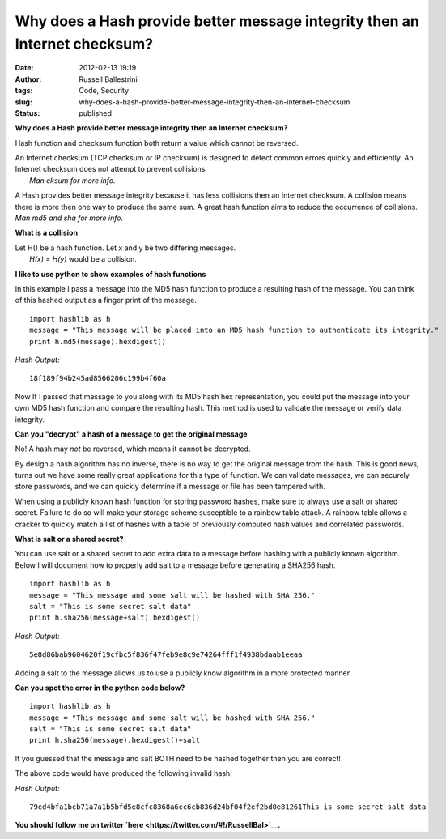 Why does a Hash provide better message integrity then an Internet checksum?
###########################################################################
:date: 2012-02-13 19:19
:author: Russell Ballestrini
:tags: Code, Security
:slug: why-does-a-hash-provide-better-message-integrity-then-an-internet-checksum
:status: published

**Why does a Hash provide better message integrity then an Internet
checksum?**

Hash function and checksum function both return a value which cannot be
reversed.

| An Internet checksum (TCP checksum or IP checksum) is designed to
  detect common errors quickly and efficiently. An Internet checksum
  does not attempt to prevent collisions.
|  *Man cksum for more info.*

A Hash provides better message integrity because it has less collisions
then an Internet checksum. A collision means there is more then one way
to produce the same sum. A great hash function aims to reduce the
occurrence of collisions. *Man md5 and sha for more info.*

**What is a collision**

| Let H() be a hash function. Let x and y be two differing messages.
|  *H(x) = H(y)* would be a collision.

**I like to use python to show examples of hash functions**

In this example I pass a message into the MD5 hash function to produce a
resulting hash of the message. You can think of this hashed output as a
finger print of the message.

::

    import hashlib as h
    message = "This message will be placed into an MD5 hash function to authenticate its integrity."
    print h.md5(message).hexdigest()

.. raw:: html

   </p>

| *Hash Output:*

::

    18f189f94b245ad8566206c199b4f60a

.. raw:: html

   </p>

Now If I passed that message to you along with its MD5 hash hex
representation, you could put the message into your own MD5 hash
function and compare the resulting hash. This method is used to validate
the message or verify data integrity.

**Can you "decrypt" a hash of a message to get the original message**

No! A hash may *not* be reversed, which means it cannot be decrypted.

.. raw:: html

   </p>

By design a hash algorithm has no inverse, there is no way to get the
original message from the hash. This is good news, turns out we have
some really great applications for this type of function. We can
validate messages, we can securely store passwords, and we can quickly
determine if a message or file has been tampered with.

When using a publicly known hash function for storing password hashes,
make sure to always use a salt or shared secret. Failure to do so will
make your storage scheme susceptible to a rainbow table attack. A
rainbow table allows a cracker to quickly match a list of hashes with a
table of previously computed hash values and correlated passwords.

**What is salt or a shared secret?**

You can use salt or a shared secret to add extra data to a message
before hashing with a publicly known algorithm. Below I will document
how to properly add salt to a message before generating a SHA256 hash.

::

    import hashlib as h
    message = "This message and some salt will be hashed with SHA 256."
    salt = "This is some secret salt data"
    print h.sha256(message+salt).hexdigest()

.. raw:: html

   </p>

| *Hash Output:*

::

    5e8d86bab9604620f19cfbc5f836f47feb9e8c9e74264fff1f4938bdaab1eeaa

.. raw:: html

   </p>

Adding a salt to the message allows us to use a publicly know algorithm
in a more protected manner.

**Can you spot the error in the python code below?**

::

    import hashlib as h
    message = "This message and some salt will be hashed with SHA 256."
    salt = "This is some secret salt data"
    print h.sha256(message).hexdigest()+salt

.. raw:: html

   </p>

If you guessed that the message and salt BOTH need to be hashed together
then you are correct!

The above code would have produced the following invalid hash:

| *Hash Output:*

::

    79cd4bfa1bcb71a7a1b5bfd5e8cfc8368a6cc6cb836d24bf04f2ef2bd0e81261This is some secret salt data

.. raw:: html

   </p>

**You should follow me on twitter
`here <https://twitter.com/#!/RussellBal>`__.**
